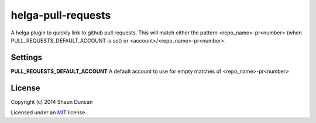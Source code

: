 helga-pull-requests
===================

A helga plugin to quickly link to github pull requests. This will match either the pattern
<repo_name>-pr<number> (when PULL_REQUESTS_DEFAULT_ACCOUNT is set) or <account>/<repo_name>-pr<number>.

Settings
--------

**PULL_REQUESTS_DEFAULT_ACCOUNT** A default account to use for empty matches of <repo_name>-pr<number>

License
-------

Copyright (c) 2014 Shaun Duncan

Licensed under an `MIT`_ license.

.. _`MIT`: https://github.com/shaunduncan/helga-pull-requests/blob/master/LICENSE
